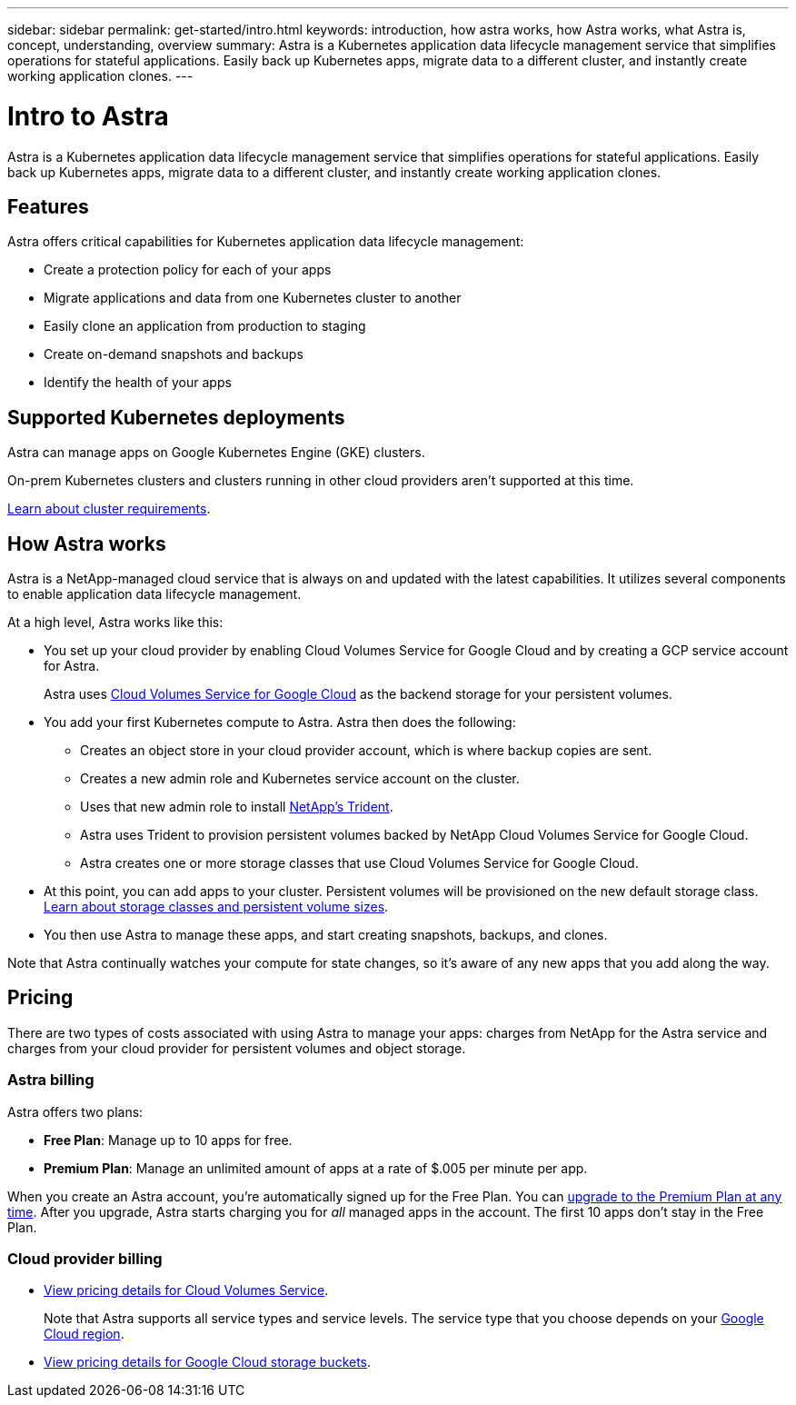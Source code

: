 ---
sidebar: sidebar
permalink: get-started/intro.html
keywords: introduction, how astra works, how Astra works, what Astra is, concept, understanding, overview
summary: Astra is a Kubernetes application data lifecycle management service that simplifies operations for stateful applications. Easily back up Kubernetes apps, migrate data to a different cluster, and instantly create working application clones.
---

= Intro to Astra
:hardbreaks:
:icons: font
:imagesdir: ../media/get-started/

Astra is a Kubernetes application data lifecycle management service that simplifies operations for stateful applications. Easily back up Kubernetes apps, migrate data to a different cluster, and instantly create working application clones.

== Features

Astra offers critical capabilities for Kubernetes application data lifecycle management:

* Create a protection policy for each of your apps
* Migrate applications and data from one Kubernetes cluster to another
* Easily clone an application from production to staging
* Create on-demand snapshots and backups
* Identify the health of your apps

== Supported Kubernetes deployments

Astra can manage apps on Google Kubernetes Engine (GKE) clusters.

On-prem Kubernetes clusters and clusters running in other cloud providers aren't supported at this time.

link:requirements.html[Learn about cluster requirements].

== How Astra works

Astra is a NetApp-managed cloud service that is always on and updated with the latest capabilities. It utilizes several components to enable application data lifecycle management.

//The following image shows the relationship between each component:

At a high level, Astra works like this:

* You set up your cloud provider by enabling Cloud Volumes Service for Google Cloud and by creating a GCP service account for Astra.
+
Astra uses https://cloud.netapp.com/cloud-volumes-service-for-gcp[Cloud Volumes Service for Google Cloud^] as the backend storage for your persistent volumes.

* You add your first Kubernetes compute to Astra. Astra then does the following:

** Creates an object store in your cloud provider account, which is where backup copies are sent.

** Creates a new admin role and Kubernetes service account on the cluster.

** Uses that new admin role to install https://netapp-trident.readthedocs.io/[NetApp's Trident^].

** Astra uses Trident to provision persistent volumes backed by NetApp Cloud Volumes Service for Google Cloud.

** Astra creates one or more storage classes that use Cloud Volumes Service for Google Cloud.

* At this point, you can add apps to your cluster. Persistent volumes will be provisioned on the new default storage class. link:../learn/choose-class-and-size.html[Learn about storage classes and persistent volume sizes].

* You then use Astra to manage these apps, and start creating snapshots, backups, and clones.

Note that Astra continually watches your compute for state changes, so it's aware of any new apps that you add along the way.

== Pricing

There are two types of costs associated with using Astra to manage your apps: charges from NetApp for the Astra service and charges from your cloud provider for persistent volumes and object storage.

=== Astra billing

Astra offers two plans:

* *Free Plan*: Manage up to 10 apps for free.
* *Premium Plan*: Manage an unlimited amount of apps at a rate of $.005 per minute per app.

When you create an Astra account, you're automatically signed up for the Free Plan. You can link:../use/set-up-billing.html[upgrade to the Premium Plan at any time]. After you upgrade, Astra starts charging you for _all_ managed apps in the account. The first 10 apps don't stay in the Free Plan.

=== Cloud provider billing

* https://cloud.google.com/solutions/partners/netapp-cloud-volumes/costs[View pricing details for Cloud Volumes Service^].
+
Note that Astra supports all service types and service levels. The service type that you choose depends on your https://cloud.netapp.com/cloud-volumes-global-regions#cvsGcp[Google Cloud region^].

* https://cloud.google.com/storage/pricing[View pricing details for Google Cloud storage buckets^].
